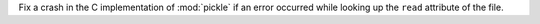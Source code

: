 Fix a crash in the C implementation of :mod:`pickle` if an error occurred
while looking up the ``read`` attribute of the file.
